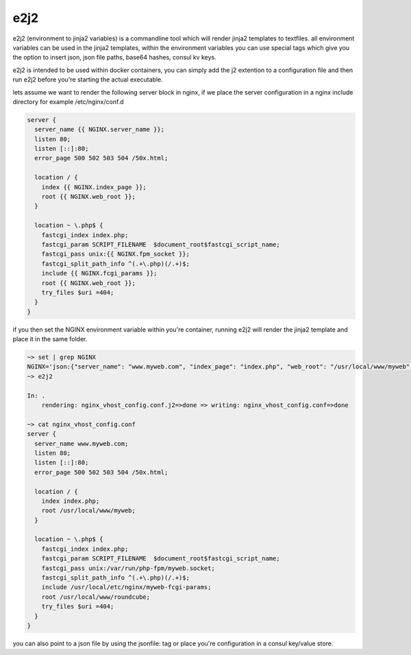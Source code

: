 e2j2
====

e2j2 (environment to jinja2 variables) is a commandline tool which will
render jinja2 templates to textfiles. all environment variables can be
used in the jinja2 templates, within the environment variables you can
use special tags which give you the option to insert json, json file
paths, base64 hashes, consul kv keys.

e2j2 is intended to be used within docker containers, you can simply add
the j2 extention to a configuration file and then run e2j2 before you're
starting the actual executable.

lets assume we want to render the following server block in nginx, if we
place the server configuration in a nginx include directory for example
/etc/nginx/conf.d

.. code:: bash

    server {
      server_name {{ NGINX.server_name }};
      listen 80;
      listen [::]:80;
      error_page 500 502 503 504 /50x.html;

      location / {
        index {{ NGINX.index_page }};
        root {{ NGINX.web_root }};
      }

      location ~ \.php$ {
        fastcgi_index index.php;
        fastcgi_param SCRIPT_FILENAME  $document_root$fastcgi_script_name;
        fastcgi_pass unix:{{ NGINX.fpm_socket }};
        fastcgi_split_path_info ^(.+\.php)(/.+)$;
        include {{ NGINX.fcgi_params }};
        root {{ NGINX.web_root }};
        try_files $uri =404;
      }
    }

if you then set the NGINX environment variable within you're container,
running e2j2 will render the jinja2 template and place it in the same
folder.

.. code:: bash

    ~> set | grep NGINX
    NGINX='json:{"server_name": "www.myweb.com", "index_page": "index.php", "web_root": "/usr/local/www/myweb", "fcgi_params": "/usr/local/etc/nginx/myweb-fcgi-params", "fpm_socket": "/var/run/php-fpm/myweb.socket"}'
    ~> e2j2

    In: .
        rendering: nginx_vhost_config.conf.j2=>done => writing: nginx_vhost_config.conf=>done

    ~> cat nginx_vhost_config.conf
    server {
      server_name www.myweb.com;
      listen 80;
      listen [::]:80;
      error_page 500 502 503 504 /50x.html;

      location / {
        index index.php;
        root /usr/local/www/myweb;
      }

      location ~ \.php$ {
        fastcgi_index index.php;
        fastcgi_param SCRIPT_FILENAME  $document_root$fastcgi_script_name;
        fastcgi_pass unix:/var/run/php-fpm/myweb.socket;
        fastcgi_split_path_info ^(.+\.php)(/.+)$;
        include /usr/local/etc/nginx/myweb-fcgi-params;
        root /usr/local/www/roundcube;
        try_files $uri =404;
      }
    }

you can also point to a json file by using the jsonfile: tag or place
you're configuration in a consul key/value store.
